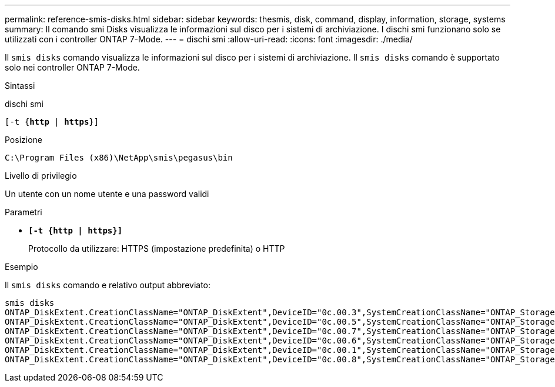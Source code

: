 ---
permalink: reference-smis-disks.html 
sidebar: sidebar 
keywords: thesmis, disk, command, display, information, storage, systems 
summary: Il comando smi Disks visualizza le informazioni sul disco per i sistemi di archiviazione. I dischi smi funzionano solo se utilizzati con i controller ONTAP 7-Mode. 
---
= dischi smi
:allow-uri-read: 
:icons: font
:imagesdir: ./media/


[role="lead"]
Il `smis disks` comando visualizza le informazioni sul disco per i sistemi di archiviazione. Il `smis disks` comando è supportato solo nei controller ONTAP 7-Mode.

.Sintassi
dischi smi

`[-t {*http* | *https*}]`

.Posizione
`C:\Program Files (x86)\NetApp\smis\pegasus\bin`

.Livello di privilegio
Un utente con un nome utente e una password validi

.Parametri
* `*[-t {http | https}]*`
+
Protocollo da utilizzare: HTTPS (impostazione predefinita) o HTTP



.Esempio
Il `smis disks` comando e relativo output abbreviato:

[listing]
----
smis disks
ONTAP_DiskExtent.CreationClassName="ONTAP_DiskExtent",DeviceID="0c.00.3",SystemCreationClassName="ONTAP_StorageSystem",SystemName="ONTAP:0135027815"
ONTAP_DiskExtent.CreationClassName="ONTAP_DiskExtent",DeviceID="0c.00.5",SystemCreationClassName="ONTAP_StorageSystem",SystemName="ONTAP:0135027815"
ONTAP_DiskExtent.CreationClassName="ONTAP_DiskExtent",DeviceID="0c.00.7",SystemCreationClassName="ONTAP_StorageSystem",SystemName="ONTAP:0135027815"
ONTAP_DiskExtent.CreationClassName="ONTAP_DiskExtent",DeviceID="0c.00.6",SystemCreationClassName="ONTAP_StorageSystem",SystemName="ONTAP:0135027815"
ONTAP_DiskExtent.CreationClassName="ONTAP_DiskExtent",DeviceID="0c.00.1",SystemCreationClassName="ONTAP_StorageSystem",SystemName="ONTAP:0135027815"
ONTAP_DiskExtent.CreationClassName="ONTAP_DiskExtent",DeviceID="0c.00.8",SystemCreationClassName="ONTAP_StorageSystem",SystemName="ONTAP:0135027815"
----